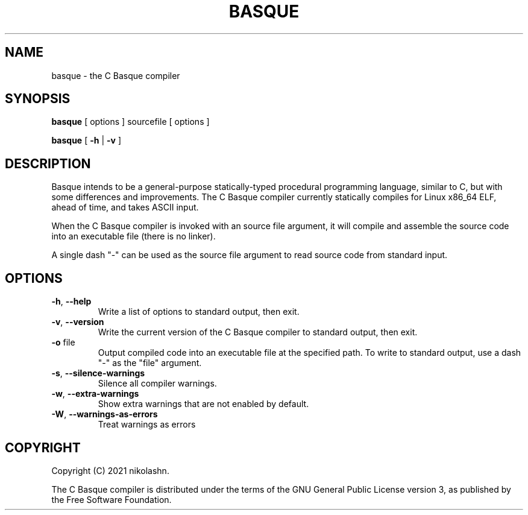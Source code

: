 .TH BASQUE 1
.SH NAME
basque \- the C Basque compiler
.SH SYNOPSIS
.B basque
[ options ] sourcefile [ options ]
.P
.B basque
[
.B \-h
|
.B \-v
]
.SH DESCRIPTION
Basque intends to be a general-purpose statically-typed procedural programming language, similar to C, but with some differences and improvements.
The C Basque compiler currently statically compiles for Linux x86_64 ELF, ahead of time, and takes ASCII input.
.PP
When the C Basque compiler is invoked with an source file argument, it will compile and assemble the source code into an executable file (there is no linker).
.PP
A single dash "\-" can be used as the source file argument to read source code from standard input.
.SH OPTIONS
.TP
.BR \-h ", " \-\-help
Write a list of options to standard output, then exit.
.TP
.BR \-v ", " \-\-version
Write the current version of the C Basque compiler to standard output, then exit.
.TP
.BR \-o " file"
Output compiled code into an executable file at the specified path. To write to standard output, use a dash "\-" as the "file" argument.
.TP
.BR \-s ", " \-\-silence\-warnings
Silence all compiler warnings.
.TP
.BR \-w ", " \-\-extra-warnings
Show extra warnings that are not enabled by default.
.TP
.BR \-W ", " \-\-warnings-as-errors
Treat warnings as errors
.SH COPYRIGHT
Copyright (C) 2021 nikolashn.
.PP
The C Basque compiler is distributed under the terms of the GNU General Public License version 3, as published by the Free Software Foundation.
